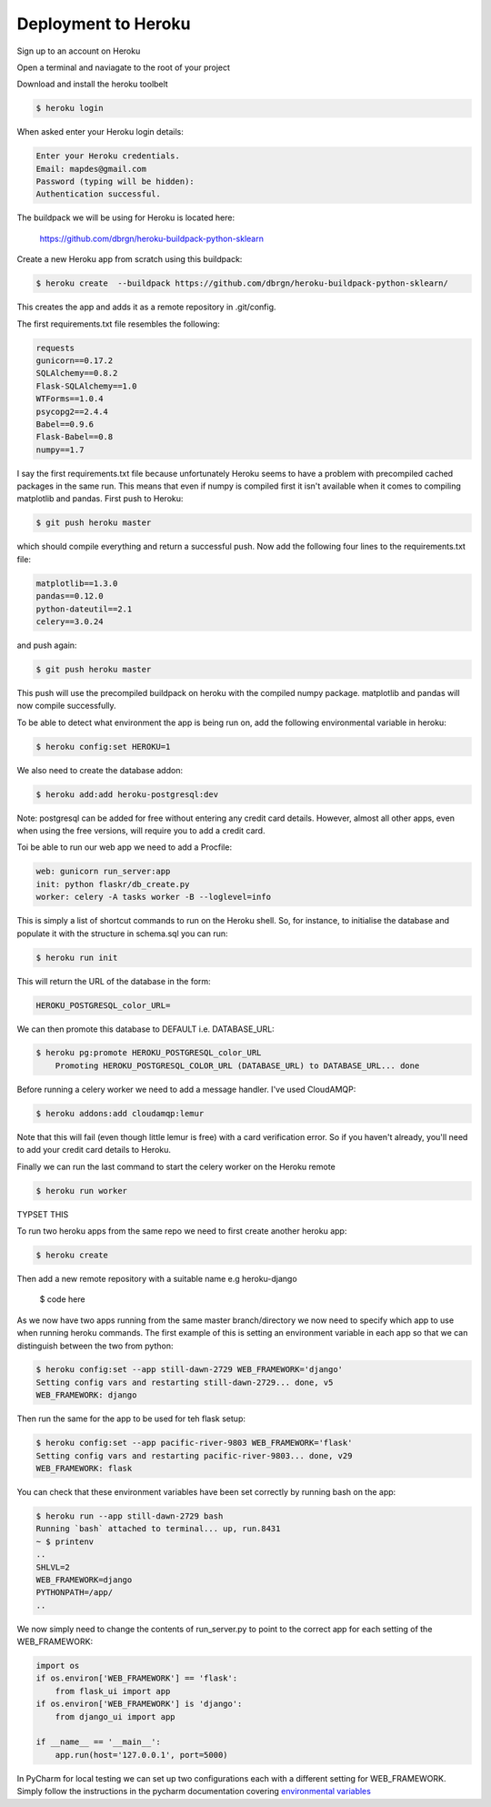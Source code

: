 Deployment to Heroku
====================

Sign up to an account on Heroku

Open a terminal and naviagate to the root of your project

Download and install the heroku toolbelt

.. code-block:: console

	$ heroku login
	
When asked enter your Heroku login details:

.. code-block:: console

	Enter your Heroku credentials.
	Email: mapdes@gmail.com
	Password (typing will be hidden):
	Authentication successful.

The buildpack we will be using for Heroku is located here:
	
	https://github.com/dbrgn/heroku-buildpack-python-sklearn

Create a new Heroku app from scratch using this buildpack:

.. code-block:: console

    $ heroku create  --buildpack https://github.com/dbrgn/heroku-buildpack-python-sklearn/

This creates the app and adds it as a remote repository in .git/config.

The first requirements.txt file resembles the following:

.. code-block:: console

	requests
	gunicorn==0.17.2
	SQLAlchemy==0.8.2
	Flask-SQLAlchemy==1.0
	WTForms==1.0.4
	psycopg2==2.4.4
	Babel==0.9.6
	Flask-Babel==0.8
	numpy==1.7

I say the first requirements.txt file because unfortunately Heroku seems to have a problem
with precompiled cached packages in the same run.  This means that even if numpy is
compiled first it isn't available when it comes to compiling matplotlib and pandas.  First
push to Heroku:

.. code-block:: console

	$ git push heroku master
	
which should compile everything and return a successful push.  Now add the following four
lines to the requirements.txt file:

.. code-block:: console

	matplotlib==1.3.0
	pandas==0.12.0
	python-dateutil==2.1
	celery==3.0.24

and push again:

.. code-block:: console

	$ git push heroku master
	
This push will use the precompiled buildpack on heroku with the compiled numpy package.
matplotlib and pandas will now compile successfully.

To be able to detect what environment the app is being run on, add the following
environmental variable in heroku:

.. code-block:: console

    $ heroku config:set HEROKU=1

We also need to create the database addon:

.. code-block:: console

    $ heroku add:add heroku-postgresql:dev

Note: postgresql can be added for free without entering any credit card details.  However,
almost all other apps, even when using the free versions, will require you to add a credit
card.

Toi be able to run our web app we need to add a Procfile:

.. code-block:: none

	web: gunicorn run_server:app
	init: python flaskr/db_create.py
	worker: celery -A tasks worker -B --loglevel=info

This is simply a list of shortcut commands to run on the Heroku shell.  So, for instance,
to initialise the database and populate it with the structure in schema.sql you can run:

.. code-block:: console

    $ heroku run init

This will return the URL of the database in the form:

.. code-block:: console

	HEROKU_POSTGRESQL_color_URL=

We can then promote this database to DEFAULT i.e. DATABASE_URL:

.. code-block:: console

    $ heroku pg:promote HEROKU_POSTGRESQL_color_URL
	Promoting HEROKU_POSTGRESQL_COLOR_URL (DATABASE_URL) to DATABASE_URL... done

Before running a celery worker we need to add a message handler.  I've used CloudAMQP:

.. code-block:: console

	$ heroku addons:add cloudamqp:lemur
	
Note that this will fail (even though little lemur is free) with a card verification error.
So if you haven't already, you'll need to add your credit card details to Heroku.

Finally we can run the last command to start the celery worker on the Heroku remote

.. code-block:: console

    $ heroku run worker

TYPSET THIS

To run two heroku apps from the same repo we need to first create another heroku app:

.. code-block:: console

    $ heroku create

Then add a new remote repository with a suitable name e.g heroku-django

    $ code here

As we now have two apps running from the same master branch/directory we now need
to specify which app to use when running heroku commands.  The first example of
this is setting an environment variable in each app so that we can distinguish
between the two from python:

.. code-block:: console

    $ heroku config:set --app still-dawn-2729 WEB_FRAMEWORK='django'
    Setting config vars and restarting still-dawn-2729... done, v5
    WEB_FRAMEWORK: django

Then run the same for the app to be used for teh flask setup:

.. code-block:: console

    $ heroku config:set --app pacific-river-9803 WEB_FRAMEWORK='flask'
    Setting config vars and restarting pacific-river-9803... done, v29
    WEB_FRAMEWORK: flask

You can check that these environment variables have been set correctly by running
bash on the app:

.. code-block:: console

    $ heroku run --app still-dawn-2729 bash
    Running `bash` attached to terminal... up, run.8431
    ~ $ printenv
    ..
    SHLVL=2
    WEB_FRAMEWORK=django
    PYTHONPATH=/app/
    ..

We now simply need to change the contents of run_server.py to point to the
correct app for each setting of the WEB_FRAMEWORK:

.. code-block:: python

    import os
    if os.environ['WEB_FRAMEWORK'] == 'flask':
        from flask_ui import app
    if os.environ['WEB_FRAMEWORK'] is 'django':
        from django_ui import app

    if __name__ == '__main__':
        app.run(host='127.0.0.1', port=5000)

In PyCharm for local testing we can set up two configurations each with a
different setting for WEB_FRAMEWORK.  Simply follow the instructions in the
pycharm documentation covering `environmental variables`_

.. _environmental variables: http://www.jetbrains.com/pycharm/webhelp/run-debug-configuration-python.html